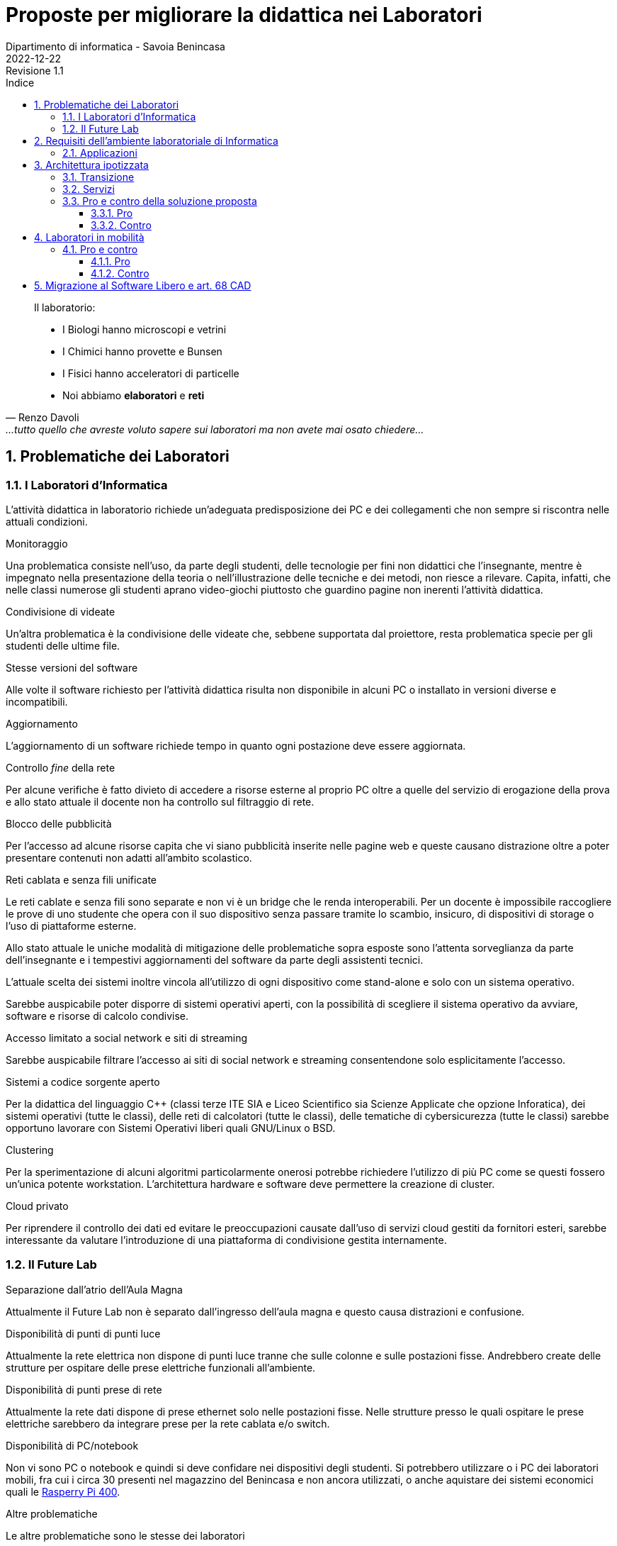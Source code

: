 = Proposte per migliorare la didattica nei Laboratori
Dipartimento di informatica - Savoia Benincasa
2022-12-22: Revisione 1.1
:figure-caption: Figura
:toc-title: Indice
:toclevels: 5
:toc: auto
:sectnums:

<<<

[quote,Renzo Davoli, ...tutto quello che avreste voluto sapere sui laboratori ma non avete mai osato chiedere...]
____
Il laboratorio:

* I Biologi hanno microscopi e vetrini
* I Chimici hanno provette e Bunsen
* I Fisici hanno acceleratori di particelle
* Noi abbiamo  **elaboratori** e **reti**
____

== Problematiche dei Laboratori

=== I Laboratori d'Informatica

L'attività didattica in laboratorio richiede un'adeguata predisposizione dei PC e dei collegamenti che non sempre si riscontra nelle attuali condizioni.

.Monitoraggio
Una problematica consiste nell'uso, da parte degli studenti, delle tecnologie per fini non didattici che l'insegnante, mentre è impegnato nella presentazione della teoria o nell'illustrazione delle tecniche e dei metodi, non riesce a rilevare. Capita, infatti, che nelle classi numerose gli studenti aprano video-giochi piuttosto che guardino pagine non inerenti l'attività didattica.

.Condivisione di videate
Un'altra problematica è la condivisione delle videate che, sebbene supportata dal proiettore, resta problematica specie per gli studenti delle ultime file.

.Stesse versioni del software
Alle volte il software richiesto per l'attività didattica risulta non disponibile in alcuni PC o installato in versioni diverse e incompatibili.

.Aggiornamento
L'aggiornamento di un software richiede tempo in quanto ogni postazione deve essere aggiornata.

.Controllo _fine_ della rete
Per alcune verifiche è fatto divieto di accedere a risorse esterne al proprio PC oltre a quelle del servizio di erogazione della prova e allo stato attuale il docente non ha controllo sul filtraggio di rete.

.Blocco delle pubblicità 
Per l'accesso ad alcune risorse capita che vi siano pubblicità inserite nelle pagine web e queste causano distrazione oltre a poter presentare contenuti non adatti all'ambito scolastico.

.Reti cablata e senza fili unificate
Le reti cablate e senza fili sono separate e non vi è un bridge che le renda interoperabili. Per un docente è impossibile raccogliere le prove di uno studente che opera con il suo dispositivo senza passare tramite lo scambio, insicuro, di dispositivi di storage o l'uso di piattaforme esterne.

Allo stato attuale le uniche modalità di mitigazione delle problematiche sopra esposte sono l'attenta sorveglianza da parte dell'insegnante e i tempestivi aggiornamenti del software da parte degli assistenti tecnici.

L'attuale scelta dei sistemi inoltre vincola all'utilizzo di ogni dispositivo come stand-alone e solo con un sistema operativo.

Sarebbe auspicabile poter disporre di sistemi operativi aperti, con la possibilità di scegliere il sistema operativo da avviare, software e risorse di calcolo condivise.

.Accesso limitato a social network e siti di streaming
Sarebbe auspicabile filtrare l'accesso ai siti di social network e streaming consentendone solo esplicitamente l'accesso.

.Sistemi a codice sorgente aperto
Per la didattica del linguaggio C++ (classi terze ITE  SIA e Liceo Scientifico sia Scienze Applicate che opzione Inforatica), dei sistemi operativi (tutte le classi), delle reti di calcolatori (tutte le classi), delle tematiche di cybersicurezza (tutte le classi) sarebbe opportuno lavorare con Sistemi Operativi liberi quali GNU/Linux o BSD.

.Clustering
Per la sperimentazione di alcuni algoritmi particolarmente onerosi potrebbe richiedere l'utilizzo di più PC come se questi fossero un'unica potente workstation. L'architettura hardware e software deve permettere la creazione di cluster.

.Cloud privato
Per riprendere il controllo dei dati ed evitare le preoccupazioni causate dall'uso di servizi cloud gestiti da fornitori esteri, sarebbe interessante da valutare l'introduzione di una piattaforma di condivisione gestita internamente.

=== Il Future Lab

.Separazione dall'atrio dell'Aula Magna
Attualmente il Future Lab non è separato dall'ingresso dell'aula magna e questo causa distrazioni e confusione.

.Disponibilità di punti di punti luce
Attualmente la rete elettrica non dispone di punti luce tranne che sulle colonne e sulle postazioni fisse.
Andrebbero create delle strutture per ospitare delle prese elettriche funzionali all'ambiente.

.Disponibilità di punti prese di rete
Attualmente la rete dati dispone di prese ethernet solo nelle postazioni fisse.
Nelle strutture presso le quali ospitare le prese elettriche sarebbero da integrare prese per la rete cablata e/o switch.


.Disponibilità di PC/notebook
Non vi sono PC o notebook e quindi si deve confidare nei dispositivi degli studenti. Si potrebbero utilizzare o i PC dei laboratori mobili, fra cui i circa 30 presenti nel magazzino del Benincasa e non ancora utilizzati, o anche aquistare dei sistemi economici quali le https://www.raspberrypi.com/products/raspberry-pi-400/[Rasperry Pi 400].

.Altre problematiche
Le altre problematiche sono le stesse dei laboratori

== Requisiti dell'ambiente laboratoriale di Informatica

Per facilitare l'insegnamento in ambienti di apprendimento digitale devono essere soddisfatte le seguenti specifiche:

. Il docente deve poter gestire i PC del laboratorio
.. Il docente deve poter monitorare a distanza i PC del laboratorio
... Il docente deve poter visualizzare la schermata dei PC del laboratorio dove sta insegnando
... Il docente deve poter salvare la schermata dei PC del laboratorio dove sta insegnando
.. Il docente deve poter controllare a distanza i PC del laboratorio
... Il docente deve poter bloccare i dispositivi di input
... Il docente deve poter prelevare da remoto i file
... Il docente deve poter trasmettere lo schermo del proprio PC a quello degli studenti
.. Il docente e studenti devono poter condividere gli schermi
. Il docente deve poter condividere applicazioni e servizi con gli studenti
.. Il docente deve poter gestire una macchina Linux, reale o virtuale, per creare e rimuovere utenti, applicazioni e servizi
.. La macchina linux si collega al servizio LDAP oppure mantiene l'elenco degli utenti
.. Il docente deve poter installare pacchetti sulla macchina Linux
.. Il docente deve poter avviare e terminare servizi sulla macchina Linux
.. I PC devono poter avviare le applicazioni sulla macchina Linux
... I PC devono supportare lo X11 forwarding per le applicazioni grafiche
. Il docente deve poter controllare gli accessi ad internet
.. Il docente deve poter impedire l'accesso ai file sul Drive e nelle cartelle condivise, ad eccezione dell'eventuale deposito della prova;
.. Il docente deve poter impedire la ricerca di informazioni nella rete Internet su siti non esplicitamente consentiti (whitelist)
.. Il docente deve poter impedire lo scambio di messaggi con sistemi di chat (es: Google Chat), webmail (es: GMail) o altro (es: Whatsapp web, Google Drive).
. Il docente deve poter controllare il DNS per rimuovere messaggi pubblicitari

=== Applicazioni

Le applicazioni che dovrebbero essere installate sono:

. Monitoraggio e controllo
.. https://veyon.io/it/[Veyon]
. Applicazioni
.. Software per l'ufficio
... https://it.libreoffice.org/[LibreOffice]
.... https://it.libreoffice.org/scopri/base/[LibreOffice Base]
.... https://it.libreoffice.org/scopri/calc/[LibreOffice Calc]
.... https://it.libreoffice.org/scopri/charts/[LibreOffice Charts]
.... https://it.libreoffice.org/scopri/draw/[LibreOffice Draw]
.... https://it.m.wikipedia.org/wiki/File:LibreOffice_6.1_Impress_Icon.svg[LibreOffice Impress]
.... https://it.libreoffice.org/scopri/math/[LibreOffice Math]
.... https://it.libreoffice.org/scopri/writer/[LibreOffice Writer]
.. Software per l'editoria
... https://www.tug.org/texlive/[TeX Live]
... https://asciidoctor.org/[Asciidoctor]
.... https://docs.asciidoctor.org/diagram-extension/latest/[Asciidoctor Diagram]
.... https://docs.asciidoctor.org/pdf-converter/latest/[Asciidoctor PDF]
.... https://docs.asciidoctor.org/epub3-converter/latest/[Asciidoctor EPUB3]
.... https://docs.asciidoctor.org/reveal.js-converter/latest/[Asciidoctor reveal.js]
.... https://github.com/rouge-ruby/rouge[Ruby rouge]
.... https://github.com/rubychan/coderay[Ruby coderay]
.... https://github.com/pygments/pygments.rb[Ruby pygments.rb]
.. Interpreti, compilatori, debugger, toolchain
... https://gcc.gnu.org/[GCC, the GNU Compiler Collection]
... https://clang.llvm.org/[Clang]
... https://www.php.net/[php]
... https://nodejs.org/[Node.js] + https://pnpm.io/it/[pnpm] + https://www.typescriptlang.org/[TypeScript] + https://nativescript.org/[NativeScript]
... https://www.python.org/[Python 3]
... https://www.r-project.org/[R]
... https://www.ruby-lang.org/it/[Ruby]
... https://www.minizinc.org/[MiniZinc]
... https://www.sourceware.org/gdb/[gdb]
... https://lldb.llvm.org/[lldb]
... https://valgrind.org/[Valgrind]
... https://ghidra-sre.org/[ghidra]
... https://cmake.org/[CMake]
... https://www.gnu.org/software/make/[GNU Make]
.. Ambienti integrati di sviluppo
... https://code.visualstudio.com/[VS Code]
//... QT Creator
... https://www.codeblocks.org/[Code::Blocks IDE]
... https://www.vim.org/[vim]
... https://jupyter.org/[Jupyter Lab]
...  https://posit.co/products/open-source/rstudio/[RStudio Desktop Open Source Edition]
... http://www.flowgorithm.org/[Flowgorithm], https://www.imparando.net/sito/strumenti_di_sviluppo/flowgorithm/come_installare_in_linux.htm[sotto Linux]
.. Strumenti di versionamento
... https://git-scm.com/[git]
.. Accesso remoto
... https://www.openssh.com/[ssh]
... https://nc110.sourceforge.io/[netcat]
... https://openvpn.net/[openVPN client]
.. Audio e video
... https://www.audacityteam.org/[Audacity]
... https://ffmpeg.org/[FFMPEG]
... https://shotcut.org/[Shotcut]
.. Browser
... https://www.mozilla.org/it-IT/firefox/[Firefox]
... https://www.google.com/intl/it_it/chrome/[Chrome]
.. CAD
... https://www.freecadweb.org/index.php?lang=it[FreeCad]
.. Grafica
... https://www.gimp.org/[GNU Image Manipulation Program]
... https://inkscape.org/[Inkscape]
... https://graphviz.org/[GraphViz]
... http://www.gnuplot.info/[GnuPlot]
... https://www.imagemagick.org/[imagemagick]
... https://plantuml.com/[PlantUML]
... https://kroki.io/[Kroki]
.. Calcolo scientifico e ingegneristico
... https://octave.sourceforge.io/[GNU Octave (octave-forge)]
... https://www.scilab.org/[Scilab]
... https://www.geogebra.org/?lang=it[GeoGebra]
... https://www.r-project.org/[R]
... https://conda.io/miniconda.html[miniconda]
.. MindMapping
... https://www.freeplane.org/[FreePlane]
... https://plantuml.com/[PlantUML]
.. Software per l'analisi della rete
... https://www.wireshark.org/[WireShark]
... https://en.wikipedia.org/wiki/Ping_(networking_utility)[ping]
.. Software per la configurazione del firewall
... http://gufw.org/[gufw]
. Servizi
.. Web server
... https://httpd.apache.org/[Apache]
... https://www.nginx.com/[Nginx]
.. Data Base Management System
... https://www.postgresql.org/[PostgreSQL]
... https://www.mysql.com/[MySQL]
.. Consegna dei compiti di programmazione
... https://github.com/cms-dev/cms[CMS]
... https://github.com/algorithm-ninja/cmsocial[CMSSocial]
.. Piattaforma per il Cloud
... https://nextcloud.com/[Nextcloud]
.. Tutela della Privacy
... https://gnupg.org/[GNU GPG]
... https://apps.kde.org/it/kleopatra[Kleopatra]

== Architettura ipotizzata

L'archittura di riferimento è quella del progetto https://it.wikipedia.org/wiki/FUSS[FUSS], meglio dettagliato nella https://fuss.bz.it/page/info/[pagina informativa].

A differenza del progetto FUSS, l'idea è quella di avere la possibilità scegliere al boot se avviare la distribuzione FUSS oppure Windows.

Nel caso di avvio con Windows, sarebbe possibile usare, nel Laboratorio di Informatica del plesso Benincasa, la rete "192.168.1.x/24" con i precedenti indirizzi per DNS e Gateway, in modo da mantenere la compatibilità piena con la situazione attuale. Il FUSS Server si limita ad inoltrare i pacchetti provenienti e destinati alla rete "192.168.1.x/24".
Se il boot avviene con FUSS Client, allora la rete è la "192.168.2.x/24", il default Gateway e il DNS puntano al FUSS Server e l'accesso alla rete avviene tramite autenticazione al portale Captive usando gli account in Active Directory.

In alternativa a FUSS potrebbe essere valido il software del progetto https://sodilinux.itd.cnr.it/[SoDiLinux].

.Architettura di rete
[plantuml, "target=architettura-alto-livello", format="svg"]   
....
nwdiag {
  Rete_esterna [shape = cloud desccription="Internet"];
  Rete_esterna -- gateway;
  
  network Altre_ICDL {
      color="#FFCCCC";
      width="full";
      description="Dorsale\nIstituto";
      address="192.168.1.x/24";
      gateway [address="192.168.1.5" shape="node" description="<&cog*3>\nGW"];
      dns [address="192.168.1.3" shape="node" description="<&cog*3>\nDNS"];
      ad [shape="node" description="<&cog*3>\n AD"];
      serverICDL [shape="node" description="<&cog*3>\nICDL"];
      FSB  [address="192.168.1.252"];
      FSS  [address="192.168.1.253"];
      FSF  [address="192.168.1.254"];
    }
    
    group nuovo {
      description="Nodi nuovi";
      color="#00FFFF";
      FSB;
      FSS;
      FSF;
    }
  
    network Lab_Benincasa {
      color="#AAFFAA"
      width="full";
      address="192.168.2.x/24"
      description="LAB INF\nBENINCASA\nLAN+WLAN"

      FSB  [address="192.168.2.254"  shape="node" description="<&cog*3>\n   FUSS\n  Server\nBENINCASA"];
      group B_Cabled {
        description="Rete cablata"
        color="#AAFFAA"
        
        doc_B [address="192.168.2.100/24" description="<&monitor*3>\nINSB"];
        pc_Bx  [address="192.168.2.x/24, 192.168.1.(100+x)/24" description="<&person*3>\nPCBx"];
        
        printer_B1 [address="192.168.2.51/24" description="<&print*3>\n PB1"];
        printer_B2 [address="192.168.2.52/24" description="<&print*3>\n PB2"];
      }
      
      group B_WiFi {
        description="Rete WiFi"
        color="#CCFFCC"
        
        WiFi_By [address="192.168.2.(150 + y)/24" description="<&wifi*3>\n By"];
      }
    }
    
    network Lab_Savoia {
      color="#AAAAFF"
      width="full";
      address="192.168.3.x/24"
      description="LAB INF\nSAVOIA\nLAN+WLAN"
  
      FSS  [address="192.168.3.253" shape="node" description="<&cog*3>\nFUSS\nServer\nSAVOIA"];
      group S_Cabled {
        description="Rete cablata"
        color="#AAAAFF"
        
        doc_S [address="192.168.3.100/24" description="<&monitor*3>\nSINS"];
        pc_Sx  [address="192.168.3.x/24" description="<&person*3>\nPCSx"];
  
        printer_S1 [address="192.168.3.51/24" description="<&print*3>\n PS1"];
        printer_S2 [address="192.168.3.52/24" description="<&print*3>\n PS2"];
      }
      
      group S_WiFi {
        description="Rete WiFi"
        color="#CCCCFF"
        
        WiFi_Sy [address="192.168.3.(150 + y)/24" description="<&wifi*3>\n Sy"];
      }
    }
    network Lab_FL {
      color="#FFAAFF"
      width="full";
      address="192.168.4.x/24"
      description="FutureLAB\nLAN+WLAN"
  
      FSF  [address="192.168.4.254" shape="node" description="<&cog*3>\n   FUSS\n  Server\nFutureLab"];
      group F_Cabled {
        description="Rete cablata"
        color="#FFAAFF"
        
        doc_F [address="192.168.4.100/24" description="<&monitor*3>\nFINS"];
        pc_Fx  [address="192.168.4.x/24" description="<&person*3>\nPCFx"];
  
        printer_F1 [address="192.168.4.51/24" description="<&print*3>\n PF1"];
        printer_F2 [address="192.168.4.52/24" description="<&print*3>\n PF2"];
      }
      
      group F_WiFi {
        description="Rete WiFi"
        color="#FFCCFF"
        
        WiFi_Fy [address="192.168.f.(150 + y)/24" description="<&wifi*3>\n Fy"];
      }
  }
}
....


I https://www.truelite.it/presentazioni/introduzione-architettura-fuss/[servizi] dovrebbero seguire lo schema seguente.

.Servizi
[plantuml,targer="servizi",format="svg"]
....
title Servizi

cloud Internet {

}

package InfrastrutturaAttuale {
  component [Firewall] as FW1
  component [DNS] as DNS1
  component [LDAP]
  component [NFS]
  component [DHCP] AS DHCP1
  component [Win Domanin File Server] AS WDFS
  DNS1--FW1
  DHCP1 -- DNS1
  WDFS--LDAP
}

 
node "FUSS Server" {
    [HTTP Content Filter] AS HFW
    [HTTP Proxy cache] AS Proxy
    [SSH]
    component [DHCP] AS DHCP2
    [Veyon Master] AS VM
    [HTTP Server] AS Apache
    database "PostgreSQL" {
    }
    database "MySQL" {
    }
    
    interface IVeyon 
    
    Apache -- MySQL
    Apache -- PostgreSQL
    VM --( IVeyon
    
    Proxy -- DNS1
    Proxy -- FW1
} 


package "Windows Clients" {
    component [XMing]
    component [SSH client]
    component [MySQL Client] AS msw
    component [Browser] AS bw
    [Veyon Service] AS VCW
    VCW --( IVeyon
}

package "Linux Clients" {
    [Veyon Service] AS VCL
    VCL --( IVeyon
    [XFree86]
}


FW1 -- Internet
....


=== Transizione

Per gestire il periodo di transizione si deve tenere conto delle seguenti specifiche.

. Il sistema deve permettere la coesistenza con le tecnologie correntemente in uso
. La nuova configurazione non deve interrompere il servizio ICDL
. La rete WiFi è attualmente gestita da MasterCom con politiche di amministrazione ad hoc
. La nuova configurazione non deve interrompere il servizio di stampa
. La nuova configurazione non deve sostituire il firewall ma integrarlo

Nella fase di transizione la rete WiFi all'interno del laboratorio può restare così com'è.

=== Servizi

I FUSS Server hanno un sistema operativo Linux con Gufw come interfaccia al firewall software UFW, inoltre si possono aggiungere regole al DNS.

Il sistema permette l'accesso in `ssh` anche con il server grafico `X`. Il sistema deve configurare come suo default gateway il nodo 192.168.1.5 e come DNS il nodo 192.168.1.3.

La gestione della rete dovrebbe essere già preconfigurata ma nel caso si debbano gestire i precedenti indirizzi di rete si deve abilitare il solo IP forwarding, liberando risorse del kernel.

La RAM dovrebbe essere di almeno 16 GB, il numero di CPU pari ad almeno 8, lo spazio su disco di almeno 256 GB.

I nodi FUSS possono essere PC fisici o macchine virtuali.

Il docente deve possedere un account sui FUSS Server e deve essere nella lista dei `sudoers` (gruppo `sudo`).

Sui computer degli studenti deve essere installato FUSS Client con possibilità di __dual-boot__.
Nel caso di avvio con Windows, deve essere impostato `Veyon` per consentire il monitoraggio.

I servizi offerti dal FUSS Server sono:

* Apache HTTPD Web server
* IP stateful firewall e router 
* HTTP Proxy Cache
* HTTP Proxy Content Filter
* Proxy Secure Shell

Quelli offerti da FUSS Client sono:

* Autenticazione degli utenti tramite server LDAP
* Download e installazione dei certificati SSL necessari
* Mount delle directory HOME tramite NFS
* Installazione chiavi di autenticazione SSH
* Sincronizzazione NSCD
* Inserimento in configurazione cluster
* Creazione di utente locale di amministrazione

https://www.truelite.it/presentazioni/workshop-fuss-server/[L'installazione] ha un wizard.

Si potrebbe usare anche un solo FUSS Server creando due cluster, uno per laboratorio.

=== Pro e contro della soluzione proposta

==== Pro

* Tutte le richieste dei docenti di informatica sono soddisfatte
* Impatto sulla restante rete molto limitato

==== Contro

* Il nuovo nodo rappresenta un punto guasto aggiuntivo
* Se il nuovo nodo diventa indisponibile, la rete del laboratorio non è operativa
* la banda disponibile per PC studente si riduce notevolmente in quanto su un'unica scheda di rete ed un unico host viene gestita, via software, la connessione di tutte le postazioni del laboratorio
* il FUSS sever potrebbe essere congestionato aumentando i tempi di latenza

== Laboratori in mobilità

Una soluzione adottata da molti Istituti è quella delle di fornire un ambiente di calcolo, detto __classe virtuale__, che esegue il software su un server dell'Istituto ed è accessibile dai PC del laboratorio come da casa.
Di norma sono realizzate tramite tante macchine virtuali installate su un server quante sono le classi omogenee, e possono avere sistemi operativi Windows - con costi di licenza - o Unix-like - senza costi.
Nella macchina virtuale sono installati e configurati dall'assistente tecnico o dal docente  i software per la didattica.

.Uso delle _classi virtuali_
====
* L'utente accede alla propria classe mediante una porta TCP/IP ben specifica.
* Lo studente accede alle macchine virtuali con le stesse credenziali di accesso ai PC (cognome.nome e password come da sistema LDAP).

.Esempio di connessione da scuola:
* MACCHINA VIRTUALE 1ATUR : ip= 10.2.2.13
* MACCHINA VIRTUALE 5FSA: ip=10.2.2.51

.Esempio di connessione da casa:
..MACCHINA VIRTUALE 1ATUR : url= lab.iissavoiabenincasa.it porta TCP:2213
..MACCHINA VIRTUALE 5FSA: url=lab.iissavoiabenincasa.it porta TCP:2251
====

=== Pro e contro

==== Pro

* i computer del laboratorio si comportano come terminali di accesso alle macchine virtuali e necessitano di risorse minimali;
* si semplifica lo svolgimento dei compiti domestici e il loro controllo;
* si permette agli studenti di cambiare postazione nel laboratorio mantengono l'accesso ai loro dati;
* si possono controllare gli accessi ciascun utente connesso alla macchina virtuale, anche al fine del controllo dei compiti;
////
* possibilità di proiettare lo schermo del docente su ciascun terminale connesso alla macchina virtuale della classe;
* possibilità di favorire l'uso delle macchine virtuali anche a casa, seguendo maggiormente l'andamento didattico di ciascuno studente, specialmente nello svolgimento dei compiti;
////
* si fornisce la possibilità di usare le macchine virtuali anche per l'ausilio alla docenza di altre materie. Se, ad esempio, il docente di Disegno ha bisgno di un CAD, potrebbe creare una macchina virtuale dedicata da condividere con i suoi studenti.

////
Per qeusta soluzione, già implementata in altre scuole, possiamo sentire il tecnico che ha progettato la rete di questa scuola: Matteo Bruschi.
////

==== Contro

* Spreco di risorse interne in quanto i PC del laboratorio sarebbero utilizzati come _thin client_
* Rinnovo costi di licenza nel caso di software proprietario (Microsoft Windows (R))
* Necessità di ingenti risorse di calcolo e di archiviazione sul server

== Migrazione al Software Libero e art. 68 CAD

Per ridurre, se non azzerare, i costi di licenza del software in uso nei laboratori si potrebbe installare Linux, oppure BSD, come sistema operativo.

Questa opzione è da considerarsi in ottemperanza all'art. 68 del Codice per l'Amministrazione Digitale:

.Art. 68. Analisi comparativa delle soluzioni
[quote,Codice per l'Amministrazione Digitale, Capo VI. SVILUPPO, ACQUISIZIONE E RIUSO DI SISTEMI INFORMATICI NELLE PUBBLICHE AMMINISTRAZIONI]
....
1. Le pubbliche amministrazioni acquisiscono programmi informatici o parti di essi nel rispetto dei principi di economicità e di efficienza, tutela degli investimenti, riuso e neutralità tecnologica, a seguito di una valutazione comparativa di tipo tecnico ed economico tra le seguenti soluzioni disponibili sul mercato:

 a) software sviluppato per conto della pubblica amministrazione;
 b) riutilizzo di software o parti di esso sviluppati per conto della pubblica amministrazione;
 c) software libero o a codice sorgente aperto;
 d) software fruibile in modalità cloud computing;
 e) software di tipo proprietario mediante ricorso a licenza d'uso;
 f) software combinazione delle precedenti soluzioni.

1-bis. A tal fine, le pubbliche amministrazioni prima di procedere all'acquisto, secondo le procedure di cui al codice di cui al decreto legislativo ((n. 50 del 2016)), effettuano una valutazione comparativa delle diverse soluzioni disponibili sulla base dei seguenti criteri:

  a) costo complessivo del programma o soluzione quale costo di acquisto, di implementazione, di mantenimento e supporto;
  b) livello di utilizzo di formati di dati e di interfacce di tipo aperto nonché di standard in grado di assicurare l'interoperabilità e la cooperazione applicativa tra i diversi sistemi informatici della pubblica amministrazione;
  c) garanzie del fornitore in materia di livelli di sicurezza, conformità alla normativa in materia di protezione dei dati personali, livelli di servizio tenuto conto della tipologia di software acquisito.

 1-ter. Ove dalla valutazione comparativa di tipo tecnico ed economico, secondo i criteri di cui al comma 1-bis, risulti motivatamente l'impossibilità di accedere a soluzioni già disponibili all'interno della pubblica amministrazione, o a software liberi o a codici sorgente aperto, adeguati alle esigenze da soddisfare, è consentita l'acquisizione di programmi informatici di tipo proprietario mediante ricorso a licenza d'uso. La valutazione di cui al presente comma è effettuata secondo le modalità e i criteri definiti dall'AgID.
....
 
Il rimando normativo è alle https://www.agid.gov.it/sites/default/files/repository_files/lg-acquisizione-e-riuso-software-per-pa-docs_pubblicata.pdf[Linee guida su acquisizione e riuso di software per le pubbliche amministrazioni].

Si evidenziano:

comma **1** lettera **c**:: software libero o a codice sorgente aperto
comma **1-bis** lettera **a**:: costo complessivo del programma o soluzione
comma **1-bis** lettera **b**:: [...]utilizzo di formati di dati e di interfacce di tipo aperto[...]

A favore di questa opzione si citano le argomentazioni della Free Software Foundation:

* https://www.gnu.org/education/edu-schools.html[Perché la scuola deve usare esclusivamente software libero] di Richard Stallman
* https://www.gnu.org/education/edu-faq.it.html[Domande ricorrenti su software libero ed istruzione]

dei alcuni dei più illustri professori italiani di Informatica:

* https://gliasinirivista.org/scuola-e-universita-perche-preferire-il-software-libero/[Scuola e università: perché preferire il software libero] di Angelo Raffale Meo
* https://scuolalibera.continuity.space/lettera-professor-meo[Lettera alla ministra Azzolina] di Angelo Raffale Meo
* https://iamarf.org/2022/12/09/libreitalia-conference-2022/[Importanza del Free and Open Source Software (FOSS) per l'istruzione.] di Andreas Formiconi
* http://erlug.linux.it/linuxday/2010/contrib/davoli_bo.gld.2010.odp[L'informatica nella Scuola: strumenti e metodi, scienza e tecnologia. La libertà di usare il Software Libero] di https://www.cs.unibo.it/~renzo/[Renzo Davoli]


Gionata Massi per il Dipartimento di Informatica
